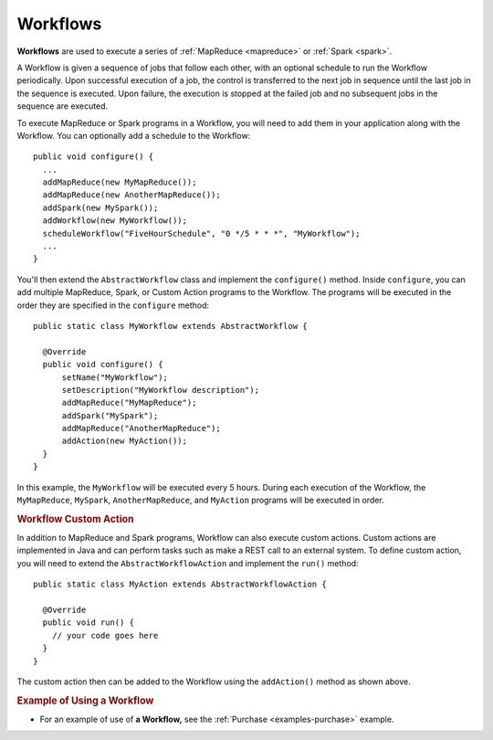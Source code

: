 .. meta::
    :author: Cask Data, Inc.
    :copyright: Copyright © 2014-2015 Cask Data, Inc.

.. _workflows:

============================================
Workflows
============================================

**Workflows** are used to execute a series of :ref:`MapReduce <mapreduce>` or :ref:`Spark <spark>`.

A Workflow is given a sequence of jobs that follow each other, with an optional schedule
to run the Workflow periodically. Upon successful execution of a job, the control is
transferred to the next job in sequence until the last job in the sequence is executed. Upon
failure, the execution is stopped at the failed job and no subsequent jobs in the sequence
are executed.

To execute MapReduce or Spark programs in a Workflow, you will need to add them in your
application along with the Workflow. You can optionally add a schedule to the Workflow::

  public void configure() {
    ...
    addMapReduce(new MyMapReduce());
    addMapReduce(new AnotherMapReduce());
    addSpark(new MySpark());
    addWorkflow(new MyWorkflow());
    scheduleWorkflow("FiveHourSchedule", "0 */5 * * *", "MyWorkflow");
    ...
  }

You'll then extend the ``AbstractWorkflow`` class and implement the
``configure()`` method. Inside ``configure``, you can add multiple MapReduce, Spark, or Custom Action
programs to the Workflow. The programs will be executed in the order they are specified in the ``configure``
method::

  public static class MyWorkflow extends AbstractWorkflow {

    @Override
    public void configure() {
        setName("MyWorkflow");
        setDescription("MyWorkflow description");
        addMapReduce("MyMapReduce");
        addSpark("MySpark");
        addMapReduce("AnotherMapReduce");
        addAction(new MyAction());
    }
  }

In this example, the ``MyWorkflow`` will be executed every 5 hours. During each execution of the Workflow,
the ``MyMapReduce``, ``MySpark``, ``AnotherMapReduce``, and ``MyAction`` programs will be executed in order.

.. rubric::  Workflow Custom Action

In addition to MapReduce and Spark programs, Workflow can also execute custom actions. Custom actions are
implemented in Java and can perform tasks such as make a REST call to an external system. To define
custom action, you will need to extend the ``AbstractWorkflowAction`` and implement the ``run()`` method::

  public static class MyAction extends AbstractWorkflowAction {

    @Override
    public void run() {
      // your code goes here
    }
  }

The custom action then can be added to the Workflow using the ``addAction()`` method as shown above.

.. rubric::  Example of Using a Workflow

- For an example of use of **a Workflow,** see the :ref:`Purchase
  <examples-purchase>` example.
